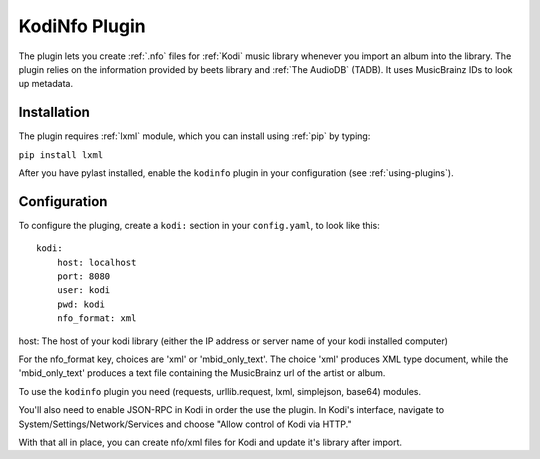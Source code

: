 KodiNfo Plugin
=================

The plugin lets you create :ref:`.nfo` files for :ref:`Kodi` music
library whenever you import an album into the library. 
The plugin relies on the information provided by beets library and :ref:`The AudioDB`
(TADB). It uses MusicBrainz IDs to look up metadata.

Installation
______________

The plugin requires :ref:`lxml` module, which you can install using :ref:`pip` by typing:

``pip install lxml``

After you have pylast installed, enable the ``kodinfo`` plugin in your configuration (see :ref:`using-plugins`).

Configuration
______________
To configure the pluging, create a ``kodi:`` section in your ``config.yaml``,
to look like this::

    kodi:
        host: localhost
        port: 8080
        user: kodi
        pwd: kodi
        nfo_format: xml

host: The host of your kodi library (either the IP address or server name of your kodi installed computer)

    
For the nfo_format key, choices are 'xml' or 'mbid_only_text'.
The choice 'xml' produces XML type document, while the 'mbid_only_text'
produces a text file containing the MusicBrainz url of the artist or album.

To use the ``kodinfo`` plugin you need  (requests, urllib.request, lxml, 
simplejson, base64) modules.

You'll also need to enable JSON-RPC in Kodi in order the use the plugin.
In Kodi's interface, navigate to System/Settings/Network/Services and choose 
"Allow control of Kodi via HTTP."

With that all in place, you can create nfo/xml files for Kodi and update it's 
library after import.
